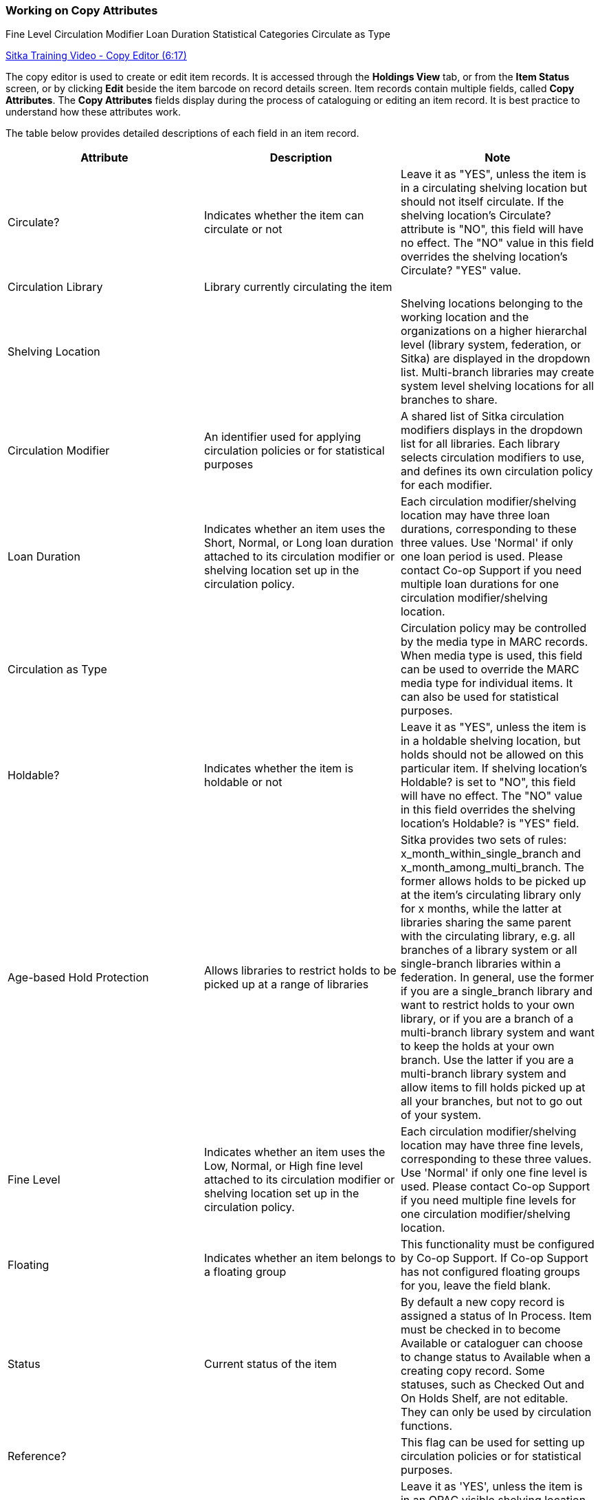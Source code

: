 Working on Copy Attributes
~~~~~~~~~~~~~~~~~~~~~~~~~~

(((Age-based Hold Protection)))
((Fine Level))
((Circulation Modifier))
((Loan Duration))
((Statistical Categories))
((Circulate as Type))

:linkattrs:

https://www.youtube.com/watch?v=zIgen-2N4PI[Sitka Training Video - Copy Editor (6:17)]

The copy editor is used to create or edit item records. It is accessed through the *Holdings View* tab, or from the *Item Status* screen, or by clicking  *Edit* beside the item barcode on record details screen. Item records contain multiple fields, called *Copy Attributes*. The *Copy Attributes* fields display during the process of cataloguing or editing an item record. It is best practice to understand how these attributes work.

The table below provides detailed descriptions of each field in an item record.

[options="header"]
|===
| Attribute | Description | Note
| Circulate? |Indicates whether the item can circulate or not | Leave it as "YES", unless the item is in a circulating shelving location but should not itself circulate. If the shelving location's Circulate? attribute is "NO", this field will have no effect. The "NO" value in this field overrides the shelving location's Circulate?  "YES" value.
| Circulation Library | Library currently circulating the item |
| Shelving Location |  | Shelving locations belonging to the working location and the organizations on a higher hierarchal level (library system, federation, or Sitka) are displayed in the dropdown list. Multi-branch libraries may create system level shelving locations for all branches to share.
| Circulation Modifier | An identifier used for applying circulation policies or for statistical purposes |A shared list of Sitka circulation modifiers displays in the dropdown list for all libraries. Each library selects circulation modifiers to use, and defines its own circulation policy for each modifier.
| Loan Duration | Indicates whether an item uses the Short, Normal, or Long loan duration attached to its circulation modifier or shelving location set up in the circulation policy. | Each circulation modifier/shelving location may have three loan durations, corresponding to these three values. Use 'Normal' if only one loan period is used. Please contact Co-op Support if you need multiple loan durations for one circulation modifier/shelving location.
| Circulation as Type |  | Circulation policy may be controlled by the media type in MARC records. When media type is used, this field can be used to override the MARC media type for individual items. It can also be used for statistical purposes.
| Holdable? | Indicates whether the item is holdable or not | Leave it as "YES", unless the item is in a holdable shelving location, but holds should not be allowed on this particular item. If shelving location's Holdable? is set to "NO", this field will have no effect. The "NO" value in this field overrides the  shelving location's Holdable? is "YES" field.
| Age-based Hold Protection | Allows libraries to restrict holds to be picked up at a range of libraries | Sitka provides two sets of rules: x_month_within_single_branch and x_month_among_multi_branch. The former allows holds to be picked up at the item's circulating library only for x months, while the latter at libraries sharing the same parent with the circulating library, e.g. all branches of a library system or all single-branch libraries within a federation. In general, use the former if you are a single_branch library and want to restrict holds to your own library, or if you are a branch of a multi-branch library system and want to keep the holds at your own branch. Use the latter if you are a multi-branch library system and allow items to fill holds picked up at all your branches, but not to go out of your system.
| Fine Level | Indicates whether an item uses the Low, Normal, or High fine level attached to its circulation modifier or shelving location set up in the circulation policy. | Each circulation modifier/shelving location may have three fine levels, corresponding to these three values. Use 'Normal' if only one fine level is used. Please contact Co-op Support if you need multiple fine levels for one circulation modifier/shelving location.
| Floating | Indicates whether an item  belongs to a floating group | This functionality must be configured by Co-op Support. If Co-op Support has not configured floating groups for you, leave the field blank.
| Status | Current status of the item | By default a new copy record is assigned a status of In Process. Item must be checked in to become Available or cataloguer can choose to change status to Available when a creating copy record. Some statuses, such as Checked Out and On Holds Shelf, are not editable. They can only be used by circulation functions.
| Reference? |  | This flag can be used for setting up circulation policies or for statistical purposes.
| OPAC Visible? | Indicates whether the item is visible in the public catalogue | Leave it as 'YES', unless the item is in an OPAC visible shelving location, but should not be displayed on OPAC. If OPAC Visible? is "NO" for the shelving location, this field will have no effect. The "NO" value in this field will hide the item, if OPAC Visible? is "YES" for the shelving location.
| Price | Item's price |
| Acquisition Cost | The actual amount of money paid for the item | Billed amount in Acquisitions module
| Deposit? | Indicates whether the checking out item requires a deposit or not |
| Deposit Amount | Amount required as a deposit for the item | When the item is checked out a bill for this amount is automatically created in the patron account.
| Quality | Indicates the quality of the item | Quality is used to determine whether an item can be used to fill a hold. By default, only Good items will be used to fill holds. Co-op Support strongly recommends leaving the quality of the item as Good for all items, unless you want to block holds on the item.
| Copy Note |  |
| Copy Tags |  |
| Copy Alert | This message will show up when the item is retrieved or checked in or out |
| Statistical Categories | copy statistical categories created by your library or federation | Use the dropdown list to choose which organization's entries to display.
|===
